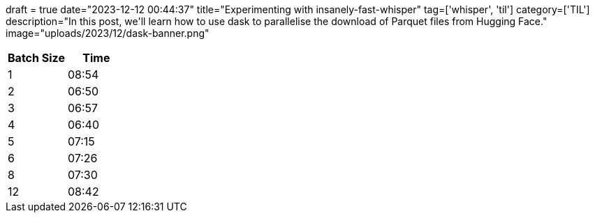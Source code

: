 +++
draft = true
date="2023-12-12 00:44:37"
title="Experimenting with insanely-fast-whisper"
tag=['whisper', 'til']
category=['TIL']
description="In this post, we'll learn how to use dask to parallelise the download of Parquet files from Hugging Face."
image="uploads/2023/12/dask-banner.png"
+++

:icons: font

[options="header"]
|===
| Batch Size | Time 
|1 |08:54
| 2 | 06:50
|3 | 06:57
|4 | 06:40
|5 | 07:15
| 6 | 07:26
| 8 | 07:30
| 12 | 08:42
|===